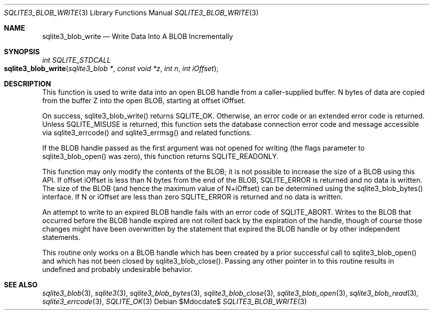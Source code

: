 .Dd $Mdocdate$
.Dt SQLITE3_BLOB_WRITE 3
.Os
.Sh NAME
.Nm sqlite3_blob_write
.Nd Write Data Into A BLOB Incrementally
.Sh SYNOPSIS
.Ft int SQLITE_STDCALL 
.Fo sqlite3_blob_write
.Fa "sqlite3_blob *"
.Fa "const void *z"
.Fa "int n"
.Fa "int iOffset"
.Fc
.Sh DESCRIPTION
This function is used to write data into an open BLOB handle
from a caller-supplied buffer.
N bytes of data are copied from the buffer Z into the open BLOB, starting
at offset iOffset.
.Pp
On success, sqlite3_blob_write() returns SQLITE_OK.
Otherwise, an  error code or an extended error code
is returned.
Unless SQLITE_MISUSE is returned, this function sets the database connection
error code and message accessible via sqlite3_errcode()
and sqlite3_errmsg() and related functions.
.Pp
If the BLOB handle passed as the first argument was not
opened for writing (the flags parameter to sqlite3_blob_open()
was zero), this function returns SQLITE_READONLY.
.Pp
This function may only modify the contents of the BLOB; it is not possible
to increase the size of a BLOB using this API.
If offset iOffset is less than N bytes from the end of the BLOB, SQLITE_ERROR
is returned and no data is written.
The size of the BLOB (and hence the maximum value of N+iOffset) can
be determined using the sqlite3_blob_bytes() interface.
If N or iOffset are less than zero SQLITE_ERROR is returned
and no data is written.
.Pp
An attempt to write to an expired BLOB handle fails with
an error code of SQLITE_ABORT.
Writes to the BLOB that occurred before the BLOB handle
expired are not rolled back by the expiration of the handle, though
of course those changes might have been overwritten by the statement
that expired the BLOB handle or by other independent statements.
.Pp
This routine only works on a BLOB handle which has been
created by a prior successful call to sqlite3_blob_open()
and which has not been closed by sqlite3_blob_close().
Passing any other pointer in to this routine results in undefined and
probably undesirable behavior.
.Pp
.Sh SEE ALSO
.Xr sqlite3_blob 3 ,
.Xr sqlite3 3 ,
.Xr sqlite3_blob_bytes 3 ,
.Xr sqlite3_blob_close 3 ,
.Xr sqlite3_blob_open 3 ,
.Xr sqlite3_blob_read 3 ,
.Xr sqlite3_errcode 3 ,
.Xr SQLITE_OK 3
